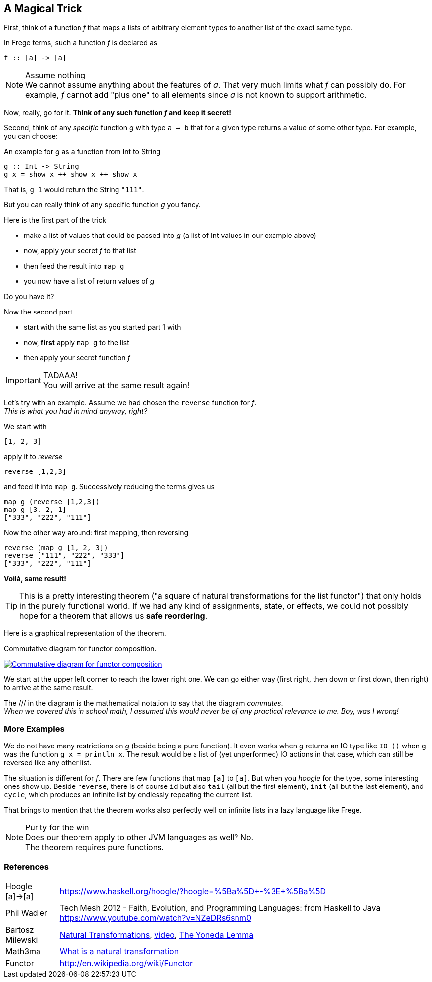 [[magical_trick]]
== A Magical Trick

First, think of a function _f_ that maps a lists of arbitrary element types to another list of the exact same type.

In Frege terms, such a function _f_ is declared as
[source,haskell]
----
f :: [a] -> [a]
----
.Assume nothing
NOTE: We cannot assume anything about the features of _a_.
      That very much limits what _f_ can possibly do.
      For example, _f_ cannot add "plus one" to all elements since _a_ is not known to support arithmetic.

Now, really, go for it. *Think of any such function _f_ and keep it secret!*

Second, think of any _specific_ function _g_ with type `a -> b` that for a given type returns a value of some other type.
For example, you can choose:

.An example for _g_ as a function from Int to String
[source,haskell]
----
g :: Int -> String
g x = show x ++ show x ++ show x
----
That is, `g 1` would return the String `"111"`.

But you can really think of any specific function _g_ you fancy.

.Here is the first part of the trick
* make a list of values that could be passed into _g_ (a list of Int values in our example above)
* now, apply your secret _f_ to that list
* then feed the result into `map g`
* you now have a list of return values of _g_

Do you have it?

.Now the second part
* start with the same list as you started part 1 with
* now, *first* apply `map g` to the list
* then apply your secret function _f_

.TADAAA!
IMPORTANT: You will arrive at the same result again!

Let's try with an example. Assume we had chosen the `reverse` function for _f_. +
_This is what you had in mind anyway, right?_

We start with
[source,haskell]
----
[1, 2, 3]
----

apply it to _reverse_
[source,haskell]
----
reverse [1,2,3]
----

and feed it into `map g`. Successively reducing the terms gives us
[source,haskell]
----
map g (reverse [1,2,3])
map g [3, 2, 1]
["333", "222", "111"]
----

Now the other way around: first mapping, then reversing
[source,haskell]
----
reverse (map g [1, 2, 3])
reverse ["111", "222", "333"]
["333", "222", "111"]
----
*Voilà, same result!*

TIP: This is a pretty interesting theorem ("a square of natural transformations for the
     list functor") that only holds in the purely functional world.
     If we had any kind of assignments, state, or effects, we could not possibly hope for
     a theorem that allows us *safe reordering*.

Here is a graphical representation of the theorem.

.Commutative diagram for functor composition.
image:functor_composition.png[ "Commutative diagram for functor composition", link="functor_composition.png"]

We start at the upper left corner to reach the lower right one. We can go either way (first right, then down or
first down, then right) to arrive at the same result.

The +///+ in the diagram is the mathematical notation to say that the diagram _commutes_. +
_When we covered this in school math, I assumed this would never be of any practical relevance
to me. Boy, was I wrong!_

=== More Examples
We do not have many restrictions on _g_ (beside being a pure function).
It even works when _g_ returns an IO type like `IO ()` when g was the function `g x = println x`.
The result would be a list of (yet unperformed) IO actions in that case, which can still be reversed
like any other list.

The situation is different for _f_. There are few functions that map `[a]` to `[a]`.
But when you _hoogle_ for the
type, some interesting ones show up. Beside `reverse`, there is of course `id` but also
`tail` (all but the first element), `init` (all but the last element), and `cycle`,
which produces an infinite list by endlessly repeating the current list.

That brings to mention that the theorem works also perfectly well on infinite lists
in a lazy language like Frege.

.Purity for the win
NOTE: Does our theorem apply to other JVM languages as well? No. +
      The theorem requires pure functions.

=== References
[horizontal]
Hoogle [a]->[a]::
https://www.haskell.org/hoogle/?hoogle=%5Ba%5D+-%3E+%5Ba%5D

Phil Wadler::
Tech Mesh 2012 - Faith, Evolution, and Programming Languages: from Haskell to Java
https://www.youtube.com/watch?v=NZeDRs6snm0

Bartosz Milewski::
http://bartoszmilewski.com/2015/04/07/natural-transformations/[Natural Transformations],
https://www.youtube.com/watch?v=2LJC-XD5Ffo[video],
http://bartoszmilewski.com/2015/09/01/the-yoneda-lemma[The Yoneda Lemma]

Math3ma::
http://www.math3ma.com/mathema/2017/2/6/what-is-a-natural-transformation[
What is a natural transformation]

Functor::
http://en.wikipedia.org/wiki/Functor